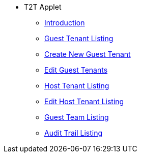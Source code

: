 * T2T Applet 
** xref:introduction.adoc[Introduction]
** xref:guest-tenant-listing.adoc[Guest Tenant Listing]
** xref:create-new-guest-tenant.adoc[Create New Guest Tenant]
** xref:edit-guest-tenants.adoc[Edit Guest Tenants]
** xref:host-tenant-listing.adoc[Host Tenant Listing]
** xref:edit-host-tenant-listing.adoc[Edit Host Tenant Listing]
** xref:guest-team-listing.adoc[Guest Team Listing]
** xref:audit-trail-listing.adoc[Audit Trail Listing]

